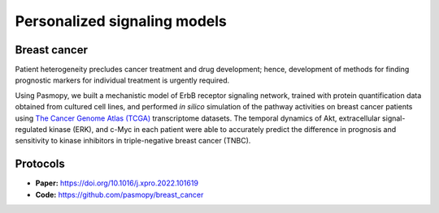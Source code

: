 Personalized signaling models
=============================

Breast cancer
-------------

.. raw:: html

    <a href="https://www.cell.com/iscience/fulltext/S2589-0042(22)00214-0">
    <img src="https://els-jbs-prod-cdn.jbs.elsevierhealth.com/cms/attachment/f4a8bd2a-0cae-4e62-ae32-b2d6a5d7575c/fx1_lrg.jpg" width="400px" hspace="30px" align="left">
    </a>

Patient heterogeneity precludes cancer treatment and drug development; hence, development of methods for finding prognostic markers for individual treatment is urgently required.

Using Pasmopy, we built a mechanistic model of ErbB receptor signaling network, trained with protein quantification data obtained from cultured cell lines, and performed *in silico* simulation of the pathway activities on breast cancer patients using `The Cancer Genome Atlas (TCGA) <https://www.cancer.gov/about-nci/organization/ccg/research/structural-genomics/tcga>`_ transcriptome datasets.
The temporal dynamics of Akt, extracellular signal-regulated kinase (ERK), and c-Myc in each patient were able to accurately predict the difference in prognosis and sensitivity to kinase inhibitors in triple-negative breast cancer (TNBC).

Protocols
---------

* **Paper:** https://doi.org/10.1016/j.xpro.2022.101619
* **Code:** https://github.com/pasmopy/breast_cancer